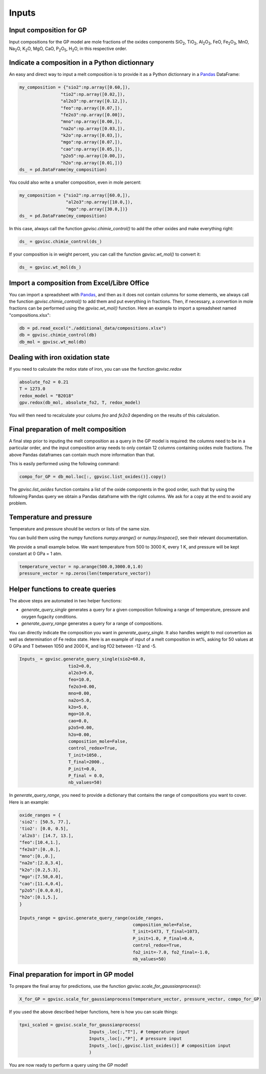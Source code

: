 Inputs
======

Input composition for GP
------------------------

Input compositions for the GP model are mole fractions of the oxides components SiO\ :sub:`2`\, TiO\ :sub:`2`\, Al\ :sub:`2`\ O\ :sub:`3`\, FeO, Fe\ :sub:`2`\O\ :sub:`3`\, MnO, Na\ :sub:`2`\O, K\ :sub:`2`\O, MgO, CaO, P\ :sub:`2`\O\ :sub:`5`\, H\ :sub:`2`\O, in this respective order.

Indicate a composition in a Python dictionnary
----------------------------------------------

An easy and direct way to input a melt composition is to provide it as a Python dictionnary in a `Pandas <https://pandas.pydata.org/>`_ DataFrame:

.. code-block:: python

    my_composition = {"sio2":np.array([0.60,]),
                    "tio2":np.array([0.02,]),
                    "al2o3":np.array([0.12,]),
                    "feo":np.array([0.07,]),
                    "fe2o3":np.array([0.00]),
                    "mno":np.array([0.00,]),
                    "na2o":np.array([0.03,]),
                    "k2o":np.array([0.03,]),
                    "mgo":np.array([0.07,]),
                    "cao":np.array([0.05,]),
                    "p2o5":np.array([0.00,]),
                    "h2o":np.array([0.01,])}
    ds_ = pd.DataFrame(my_composition)

You could also write a smaller composition, even in mole percent:

.. code-block:: python

    my_composition = {"sio2":np.array([60.0,]),
                      "al2o3":np.array([10.0,]),
                      "mgo":np.array([30.0,])}
    ds_ = pd.DataFrame(my_composition)

In this case, always call the function `gpvisc.chimie_control()` to add the other oxides and make everything right:

.. code-block:: python

    ds_ = gpvisc.chimie_control(ds_)

If your composition is in weight percent, you can call the function `gpvisc.wt_mol()` to convert it:

.. code-block:: python

    ds_ = gpvisc.wt_mol(ds_)

Import a composition from Excel/Libre Office
--------------------------------------------

You can import a spreadsheet with `Pandas <https://pandas.pydata.org/>`_, and then as it does not contain columns for some elements, we always call the function `gpvisc.chimie_control()` to add them and put everything in fractions. Then, if necessary, a convertion in mole fractions can be performed using the `gpvisc.wt_mol()` function. Here an example to import a spreadsheet named "compositions.xlsx":

.. code-block:: python

    db = pd.read_excel("./additional_data/compositions.xlsx")
    db = gpvisc.chimie_control(db)
    db_mol = gpvisc.wt_mol(db)

Dealing with iron oxidation state
---------------------------------

If you need to calculate the redox state of iron, you can use the function `gpvisc.redox`

.. code-block:: python

    absolute_fo2 = 0.21
    T = 1273.0
    redox_model = "B2018"
    gpv.redox(db_mol, absolute_fo2, T, redox_model)

You will then need to recalculate your colums `feo` and `fe2o3` depending on the results of this calculation.

Final preparation of melt composition
-------------------------------------

A final step prior to inputing the melt composition as a query in the GP model is required: the columns need to be in a particular order, and the input composition array needs to only contain 12 columns containing oxides mole fractions. The above Pandas dataframes can contain much more information than that.

This is easily performed using the following command:

.. code-block:: python

    compo_for_GP = db_mol.loc[:, gpvisc.list_oxides()].copy()

The `gpvisc.list_oxides` function contains a list of the oxide components in the good order, such that by using the following Pandas query we obtain a Pandas dataframe with the right columns. We ask for a copy at the end to avoid any problem.

Temperature and pressure
------------------------

Temperature and pressure should be vectors or lists of the same size.

You can build them using the numpy functions `numpy.arange()` or `numpy.linspace()`, see their relevant documentation.

We provide a small example below. We want temperature from 500 to 3000 K, every 1 K, and pressure will be kept constant at 0 GPa = 1 atm.

.. code-block:: python

    temperature_vector = np.arange(500.0,3000.0,1.0)
    pressure_vector = np.zeros(len(temperature_vector))

Helper functions to create queries
----------------------------------

The above steps are automated in two helper functions:

- `generate_query_single` generates a query for a given composition following a range of temperature, pressure and oxygen fugacity conditions.
- `generate_query_range` generates a query for a range of compositions.

You can directly indicate the composition you want in `generate_query_single`. It also handles weight to mol convertion as well as determination of Fe redox state. Here is an example of input of a melt composition in wt%, asking for 50 values at 0 GPa and T between 1050 and 2000 K, and log fO2 between -12 and -5.

.. code-block:: python

    Inputs_ = gpvisc.generate_query_single(sio2=60.0,
                       tio2=0.0,
                       al2o3=9.0,
                       feo=10.0,
                       fe2o3=0.00,
                       mno=0.00,
                       na2o=5.0,
                       k2o=5.0,
                       mgo=10.0,
                       cao=0.0,
                       p2o5=0.00,
                       h2o=0.00,
                       composition_mole=False,
                       control_redox=True,
                       T_init=1050.,
                       T_final=2000.,
                       P_init=0.0,
                       P_final = 0.0,
                       nb_values=50)

In `generate_query_range`, you need to provide a dictionary that contains the range of compositions you want to cover. Here is an example:

.. code-block:: python

    oxide_ranges = {
    'sio2': [50.5, 77.],
    'tio2': [0.0, 0.5],
    'al2o3': [14.7, 13.],
    "feo":[10.4,1.],
    "fe2o3":[0.,0.],
    "mno":[0.,0.],
    "na2o":[2.8,3.4],
    "k2o":[0.2,5.3],
    "mgo":[7.58,0.0],
    "cao":[11.4,0.4],
    "p2o5":[0.0,0.0],
    "h2o":[0.1,5.],
    }

    Inputs_range = gpvisc.generate_query_range(oxide_ranges, 
                                                composition_mole=False,
                                                T_init=1473, T_final=1073, 
                                                P_init=1.0, P_final=0.0,
                                                control_redox=True, 
                                                fo2_init=-7.0, fo2_final=-1.0, 
                                                nb_values=50)

Final preparation for import in GP model
----------------------------------------

To prepare the final array for predictions, use the function `gpvisc.scale_for_gaussianprocess()`:

.. code-block:: python

    X_for_GP = gpvisc.scale_for_gaussianprocess(temperature_vector, pressure_vector, compo_for_GP)

If you used the above described helper functions, here is how you can scale things:

.. code-block:: python

    tpxi_scaled = gpvisc.scale_for_gaussianprocess( 
                               Inputs_.loc[:,"T"], # temperature input
                               Inputs_.loc[:,"P"], # pressure input
                               Inputs_.loc[:,gpvisc.list_oxides()] # composition input
                               )

You are now ready to perform a query using the GP model!